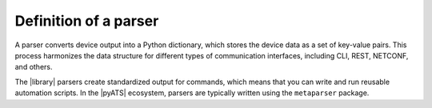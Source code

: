 Definition of a parser
======================

A parser converts device output into a Python dictionary, which stores the device data as a set of key-value pairs. This process harmonizes the data structure for different types of communication interfaces, including CLI, REST, NETCONF, and others. 

The |library| parsers create standardized output for commands, which means that you can write and run reusable automation scripts. In the |pyATS| ecosystem, parsers are typically written using the ``metaparser`` package.